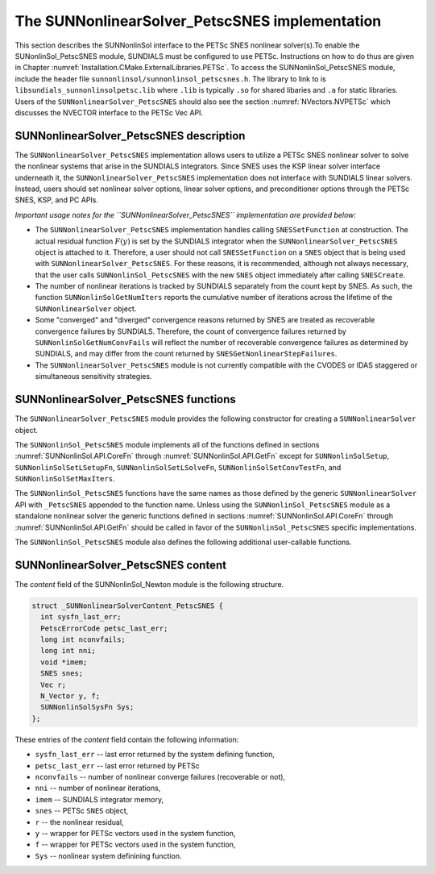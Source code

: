 ..
   ----------------------------------------------------------------
   SUNDIALS Copyright Start
   Copyright (c) 2002-2021, Lawrence Livermore National Security
   and Southern Methodist University.
   All rights reserved.

   See the top-level LICENSE and NOTICE files for details.

   SPDX-License-Identifier: BSD-3-Clause
   SUNDIALS Copyright End
   ----------------------------------------------------------------

.. _SUNNonlinSol.PetscSNES:

================================================
The SUNNonlinearSolver_PetscSNES implementation
================================================

This section describes the SUNNonlinSol interface to the PETSc SNES nonlinear
solver(s).To enable the SUNonlinSol_PetscSNES module, SUNDIALS must be
configured to use PETSc. Instructions on how to do thus are given in Chapter
:numref:`Installation.CMake.ExternalLibraries.PETSc`. To access the
SUNNonlinSol_PetscSNES module, include the header file
``sunnonlinsol/sunnonlinsol_petscsnes.h``. The library to link to is
``libsundials_sunnonlinsolpetsc.lib`` where ``.lib`` is typically ``.so`` for
shared libaries and ``.a`` for static libraries. Users of the
``SUNNonlinearSolver_PetscSNES`` should also see the section
:numref:`NVectors.NVPETSc` which discusses the NVECTOR interface to the PETSc Vec
API.

.. _SUNNonlinSol.PetscSNES.Description:

SUNNonlinearSolver_PetscSNES description
----------------------------------------

The ``SUNNonlinearSolver_PetscSNES`` implementation allows users to utilize a
PETSc SNES nonlinear solver to solve the nonlinear systems that arise in the
SUNDIALS integrators. Since SNES uses the KSP linear solver interface underneath
it, the ``SUNNonlinearSolver_PetscSNES`` implementation does not interface with
SUNDIALS linear solvers. Instead, users should set nonlinear solver options,
linear solver options, and preconditioner options through the PETSc SNES, KSP,
and PC APIs.

*Important usage notes for the ``SUNNonlinearSolver_PetscSNES`` implementation
are provided below:*

* The ``SUNNonlinearSolver_PetscSNES`` implementation handles calling
  ``SNESSetFunction`` at construction. The actual residual function :math:`F(y)`
  is set by the SUNDIALS integrator when the ``SUNNonlinearSolver_PetscSNES``
  object is attached to it. Therefore, a user should not call ``SNESSetFunction``
  on a ``SNES`` object that is being used with ``SUNNonlinearSolver_PetscSNES``.
  For these reasons, it is recommended, although not always necessary, that the
  user calls ``SUNNonlinSol_PetscSNES`` with the new ``SNES`` object immediately
  after calling ``SNESCreate``.

* The number of nonlinear iterations is tracked by SUNDIALS separately from the
  count kept by SNES. As such, the function ``SUNNonlinSolGetNumIters`` reports
  the cumulative number of iterations across the lifetime of the
  ``SUNNonlinearSolver`` object.

* Some "converged" and "diverged" convergence reasons returned by SNES are
  treated as recoverable convergence failures by SUNDIALS. Therefore, the count of
  convergence failures returned by ``SUNNonlinSolGetNumConvFails`` will reflect
  the number of recoverable convergence failures as determined by SUNDIALS, and
  may differ from the count returned by ``SNESGetNonlinearStepFailures``.

* The ``SUNNonlinearSolver_PetscSNES`` module is not currently compatible with
  the CVODES or IDAS staggered or simultaneous sensitivity strategies.

.. _SUNNonlinSolPetscSNES.functions:

SUNNonlinearSolver_PetscSNES functions
--------------------------------------

The ``SUNNonlinearSolver_PetscSNES`` module provides the following constructor
for creating a ``SUNNonlinearSolver`` object.

.. c:function:: SUNNonlinearSolver SUNNonlinSol_PetscSNES(N_Vector y, SNES snes)

  The function ``SUNNonlinSol_PetscSNES`` creates a ``SUNNonlinearSolver``
  object that wraps a PETSc ``SNES`` object for use with SUNDIALS. This
  will call ``SNESSetFunction`` on the provided ``SNES`` object.

  **Arguments:**
    * *snes* -- a PETSc ``SNES`` object
    * *y* -- a ``N_Vector`` object of type NVECTOR_PETSC that is used as a template
      for the residual vector

  **Return value:** a SUNNonlinSol object if the constructor exits
   successfully, otherwise it will be ``NULL``.

  *This function calls ``SNESSetFunction`` and will overwrite whatever
  function was previously set. Users should not call ``SNESSetFunction``
  on the ``SNES`` object provided to the constructor.*

The ``SUNNonlinSol_PetscSNES`` module implements all of the functions defined in
sections :numref:`SUNNonlinSol.API.CoreFn` through :numref:`SUNNonlinSol.API.GetFn` except for
``SUNNonlinSolSetup``, ``SUNNonlinSolSetLSetupFn``, ``SUNNonlinSolSetLSolveFn``,
``SUNNonlinSolSetConvTestFn``, and ``SUNNonlinSolSetMaxIters``.

The ``SUNNonlinSol_PetscSNES`` functions have the same names as those defined by
the generic ``SUNNonlinearSolver`` API with ``_PetscSNES`` appended to the
function name. Unless using the ``SUNNonlinSol_PetscSNES`` module as a
standalone nonlinear solver the generic functions defined in sections
:numref:`SUNNonlinSol.API.CoreFn` through :numref:`SUNNonlinSol.API.GetFn` should be called in
favor of the ``SUNNonlinSol_PetscSNES`` specific implementations.

The ``SUNNonlinSol_PetscSNES`` module also defines the following additional
user-callable functions.

.. c:function:: int SUNNonlinSolGetSNES_PetscSNES(SUNNonlinearSolver NLS, SNES* snes)

  The function ``SUNNonlinSolGetSNES_PetscSNES`` gets the ``SNES`` object that
  was wrapped.

  **Arguments:**
    * *NLS* -- a ``SUNNonlinearSolver`` object
    * *snes* -- a pointer to a PETSc ``SNES`` object that will be set upon return

  **Return value:** The return value (of type ``int``) should be zero
  for a successful call, and a negative value for a failure.

.. c:function:: int SUNNonlinSolGetPetscError_PetscSNES(SUNNonlinearSolver NLS, PestcErrorCode* error)

  The function ``SUNNonlinSolGetPetscError_PetscSNES`` gets the last error code
  returned by the last internal call to a PETSc API function.

  **Arguments:**
    * *NLS* -- a ``SUNNonlinearSolver`` object
    * *error* -- a pointer to a PETSc error integer that will be set upon return

  **Return value:** The return value (of type ``int``) should be zero
  for a successful call, and a negative value for a failure.

.. c:function:: int SUNNonlinSolGetSysFn_PetscSNES(SUNNonlinearSolver NLS, SUNNonlinSolSysFn* SysFn)

  The function ``SUNNonlinSolGetSysFn_PetscSNES`` returns the residual
  function that defines the nonlinear system.

  **Arguments:**
    * *NLS* -- a ``SUNNonlinearSolver`` object
    * *SysFn* -- the function defining the nonlinear system

  **Return value:** The return value (of type ``int``) should be zero
  for a successful call, and a negative value for a failure.

.. _SUNNonlinSolPetscSNES.Content:

SUNNonlinearSolver_PetscSNES content
------------------------------------

The *content* field of the SUNNonlinSol_Newton module is the following
structure.

.. code-block:: c

  struct _SUNNonlinearSolverContent_PetscSNES {
    int sysfn_last_err;
    PetscErrorCode petsc_last_err;
    long int nconvfails;
    long int nni;
    void *imem;
    SNES snes;
    Vec r;
    N_Vector y, f;
    SUNNonlinSolSysFn Sys;
  };

These entries of the *content* field contain the following information:

* ``sysfn_last_err``  -- last error returned by the system defining function,
* ``petsc_last_err``  -- last error returned by PETSc
* ``nconvfails``      -- number of nonlinear converge failures (recoverable or not),
* ``nni``             -- number of nonlinear iterations,
* ``imem``            -- SUNDIALS integrator memory,
* ``snes``            -- PETSc ``SNES`` object,
* ``r``               -- the nonlinear residual,
* ``y``               -- wrapper for PETSc vectors used in the system function,
* ``f``               -- wrapper for PETSc vectors used in the system function,
* ``Sys``             -- nonlinear system definining function.
